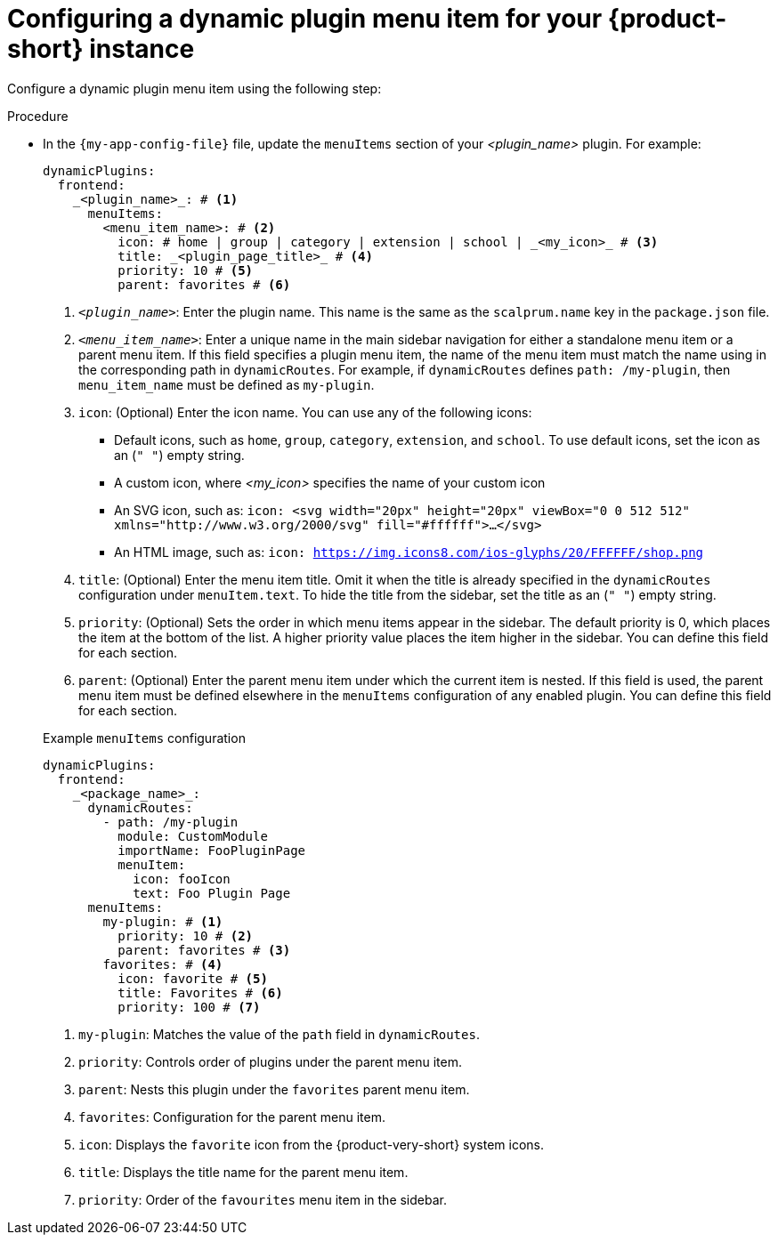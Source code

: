 [id='proc-configuring-dynamic-plugin-menuitem_{context}']
= Configuring a dynamic plugin menu item for your {product-short} instance

Configure a dynamic plugin menu item using the following step:

.Procedure

* In the `{my-app-config-file}` file, update the `menuItems` section of your _<plugin_name>_ plugin. For example:
+
[source,yaml]
----
dynamicPlugins:
  frontend:
    _<plugin_name>_: # <1>
      menuItems:
        <menu_item_name>: # <2>
          icon: # home | group | category | extension | school | _<my_icon>_ # <3>
          title: _<plugin_page_title>_ # <4>
          priority: 10 # <5>
          parent: favorites # <6>
----
<1> `_<plugin_name>_`: Enter the plugin name. This name is the same as the `scalprum.name` key in the `package.json` file.
<2> `_<menu_item_name>_`: Enter a unique name in the main sidebar navigation for either a standalone menu item or a parent menu item. If this field specifies a plugin menu item, the name of the menu item must match the name using in the corresponding path in `dynamicRoutes`. For example, if `dynamicRoutes` defines `path: /my-plugin`, then `menu_item_name` must be defined as `my-plugin`.
<3> `icon`: (Optional) Enter the icon name. You can use any of the following icons:
   ** Default icons, such as `home`, `group`, `category`, `extension`, and `school`. To use default icons, set the icon as an (`" "`) empty string.
   ** A custom icon, where _<my_icon>_ specifies the name of your custom icon
   ** An SVG icon, such as: `icon: <svg width="20px" height="20px" viewBox="0 0 512 512" xmlns="http://www.w3.org/2000/svg" fill="#ffffff">...</svg>`
   ** An HTML image, such as: `icon: https://img.icons8.com/ios-glyphs/20/FFFFFF/shop.png`
<4> `title`: (Optional) Enter the menu item title. Omit it when the title is already specified in the `dynamicRoutes` configuration under `menuItem.text`. To hide the title from the sidebar, set the title as an (`" "`) empty string.
// Update <4> for release 1.6 as this option (currently a workaround) would be added as a functionality. RHIDP-6333.
<5> `priority`: (Optional) Sets the order in which menu items appear in the sidebar. The default priority is 0, which places the item at the bottom of the list. A higher priority value places the item higher in the sidebar. You can define this field for each section.
<6> `parent`: (Optional) Enter the parent menu item under which the current item is nested. If this field is used, the parent menu item must be defined elsewhere in the `menuItems` configuration of any enabled plugin. You can define this field for each section.

+
.Example `menuItems` configuration
[source,yaml,subs="+attributes"]
----
dynamicPlugins:
  frontend:
    _<package_name>_:
      dynamicRoutes:
        - path: /my-plugin
          module: CustomModule
          importName: FooPluginPage
          menuItem:
            icon: fooIcon
            text: Foo Plugin Page
      menuItems:
        my-plugin: # <1>
          priority: 10 # <2>
          parent: favorites # <3>
        favorites: # <4>
          icon: favorite # <5>
          title: Favorites # <6>
          priority: 100 # <7>
----
<1> `my-plugin`: Matches the value of the `path` field in `dynamicRoutes`.
<2> `priority`: Controls order of plugins under the parent menu item.
<3> `parent`: Nests this plugin under the `favorites` parent menu item.
<4> `favorites`: Configuration for the parent menu item.
<5> `icon`: Displays the `favorite` icon from the {product-very-short} system icons.
<6> `title`: Displays the title name for the parent menu item.
<7> `priority`: Order of the `favourites` menu item in the sidebar.